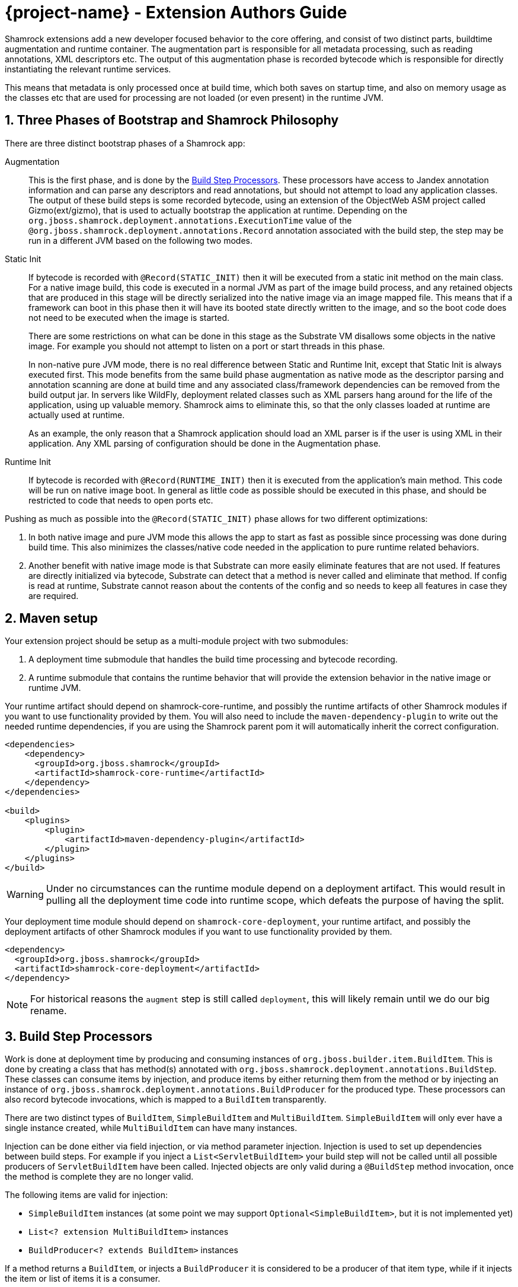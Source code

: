 = {project-name} - Extension Authors Guide

:numbered:
:sectnums:
:sectnumlevels: 4

Shamrock extensions add a new developer focused behavior to the core offering, and consist of two distinct parts, buildtime augmentation and runtime container. The augmentation part is responsible for all metadata processing, such as reading annotations, XML descriptors etc. The output of this augmentation phase is recorded bytecode which is responsible for directly instantiating the relevant runtime services.

This means that metadata is only processed once at build time, which both saves on startup time, and also on memory
usage as the classes etc that are used for processing are not loaded (or even present) in the runtime JVM.

== Three Phases of Bootstrap and Shamrock Philosophy

There are three distinct bootstrap phases of a Shamrock app:

Augmentation::
    This is the first phase, and is done by the <<Build Step Processors>>. These processors have access to Jandex annotation
    information and can parse any descriptors and read annotations, but should not attempt to load any application classes. The output of these
    build steps is some recorded bytecode, using an extension of the ObjectWeb ASM project called Gizmo(ext/gizmo), that is used to actually bootstrap the application at runtime. Depending on the `org.jboss.shamrock.deployment.annotations.ExecutionTime` value of the `@org.jboss.shamrock.deployment.annotations.Record` annotation associated with the build step,
    the step may be run in a different JVM based on the following two modes.

Static Init::
    If bytecode is recorded with `@Record(STATIC_INIT)` then it will be executed from a static init method on the main
    class. For a native image build, this code is executed in a normal JVM as part of the image build
    process, and any retained objects that are produced in this stage will be directly serialized into the native image via an image mapped file.
    This means that if a framework can boot in this phase then it will have its booted state directly written to the
    image, and so the boot code does not need to be executed when the image is started.
+
There are some restrictions on what can be done in this stage as the Substrate VM disallows some objects in the native image. For example you should not attempt to listen on a port or start threads in this phase.
+
In non-native pure JVM mode, there is no real difference between Static and Runtime Init, except that Static Init is always executed first. This mode benefits from the same build phase augmentation as native mode as the descriptor parsing and annotation scanning are done
at build time and any associated class/framework dependencies can be removed from the build output jar. In servers like
WildFly, deployment related classes such as XML parsers hang around for the life of the application, using up valuable
memory. Shamrock aims to eliminate this, so that the only classes loaded at runtime are actually used at runtime.
+
As an example, the only reason that a Shamrock application should load an XML parser is if the user is using XML in their
application. Any XML parsing of configuration should be done in the Augmentation phase.

Runtime Init::
    If bytecode is recorded with `@Record(RUNTIME_INIT)` then it is executed from the application's main method. This code
    will be run on native image boot. In general as little code as possible should be executed in this phase, and should
    be restricted to code that needs to open ports etc.

Pushing as much as possible into the `@Record(STATIC_INIT)` phase allows for two different optimizations:

1. In both native image and pure JVM mode this allows the app to start as fast as possible since processing was done during build time. This also minimizes the classes/native code needed in the application to pure runtime related behaviors.

2. Another benefit with native image mode is that Substrate can more easily eliminate features that are not used. If features are directly initialized via bytecode, Substrate can detect that a method is never called and eliminate
that method. If config is read at runtime, Substrate cannot reason about the contents of the config and so needs to keep all features in case they are required.


== Maven setup

Your extension project should be setup as a multi-module project with two submodules:

1. A deployment time submodule that handles the build time processing and bytecode recording.

2. A runtime submodule that contains the runtime behavior that will provide the extension behavior in the native image or runtime JVM.

Your runtime artifact should depend on shamrock-core-runtime, and possibly the runtime artifacts of other Shamrock
modules if you want to use functionality provided by them. You will also need to include the `maven-dependency-plugin`
to write out the needed runtime dependencies, if you are using the Shamrock parent pom it will automatically
inherit the correct configuration.

[source%nowrap,xml]
----

<dependencies>
    <dependency>
      <groupId>org.jboss.shamrock</groupId>
      <artifactId>shamrock-core-runtime</artifactId>
    </dependency>
</dependencies>

<build>
    <plugins>
        <plugin>
            <artifactId>maven-dependency-plugin</artifactId>
        </plugin>
    </plugins>
</build>
----

[WARNING]
====
Under no circumstances can the runtime module depend on a deployment artifact. This would result
in pulling all the deployment time code into runtime scope, which defeats the purpose of having the split.
====

Your deployment time module should depend on `shamrock-core-deployment`, your runtime artifact,
and possibly the deployment artifacts of other Shamrock modules if you want to use functionality provided by them.


[source%nowrap,xml]
----
<dependency>
  <groupId>org.jboss.shamrock</groupId>
  <artifactId>shamrock-core-deployment</artifactId>
</dependency>
----

NOTE: For historical reasons the `augment` step is still called `deployment`, this will likely remain until we do our big rename.

== Build Step Processors

Work is done at deployment time by producing and consuming instances of `org.jboss.builder.item.BuildItem`. This is done
by creating a class that has method(s) annotated with `org.jboss.shamrock.deployment.annotations.BuildStep`. These classes can
consume items by injection, and produce items by either returning them from the method or by injecting an
instance of `org.jboss.shamrock.deployment.annotations.BuildProducer` for the produced type. These processors can also record
bytecode invocations, which is mapped to a `BuildItem` transparently.

There are two distinct types of `BuildItem`, `SimpleBuildItem` and `MultiBuildItem`. `SimpleBuildItem` will only ever
have a single instance created, while `MultiBuildItem` can have many instances.

Injection can be done either via field injection, or via method parameter injection. Injection is used to set up
dependencies between build steps. For example if you inject a `List<ServletBuildItem>` your build step will not be called
until all possible producers of `ServletBuildItem` have been called. Injected objects are only valid during a `@BuildStep`
method invocation, once the method is complete they are no longer valid.

The following items are valid for injection:

- `SimpleBuildItem` instances (at some point we may support `Optional<SimpleBuildItem>`, but it is not implemented yet)
- `List<? extension MultiBuildItem>` instances
- `BuildProducer<? extends BuildItem>` instances

If a method returns a `BuildItem`, or injects a `BuildProducer` it is considered to be a producer of that item type,
while if it injects the item or list of items it is a consumer.

Note that a `@BuildStep` method will only be called if it produces something that another consumer or the final output
requires. If there is no consumer for a particular item then it will not be produced. What is required will depend on
the final target that is being produced, for example when running in developer mode the final output will not ask
for Substrate-specific build items such as `ReflectiveClassBuildItem` so methods that only produce Substrate specific
items will not be invoked.

Note that private methods and fields are not allowed, as injection is resolved at compile time via an annotation processor,
and the resulting code does not have permission to inject private fields or invoke private methods.

`BuildItem` instances should be immutable, as the producer/consumer model does not allow for mutation to be correctly
ordered. This is not enforced but failure to adhere to this can result in race conditions.

=== Capabilities

The `@BuildStep` annotation has a `providesCapabilities` property that can be used to provide capability information
to other extensions about what is present in the current application. Capabilities are simply strings that are used to
describe an extension. Capabilities should generally be named after an extensions root package, for example the transactions
extension will provide `org.jboss.shamrock.transactions`.

To check if a capability is present you can inject the `org.jboss.shamrock.deployment.Capabilities` object and call
`isCapabilityPresent`.

Capabilities should be used when checking for the presence of an extension rather than class path based checks.

=== Application Archives

The `@BuildStep` annotation can also register marker files that determine which archives on the class path are considered
to be 'Application Archives', and will therefore get indexed. This is done via the `applicationArchiveMarkers`. For
example the ArC extension registers `META-INF/beans.xml`, which means that all archives on the class path with a `beans.xml`
file will be indexed.

== Configuration

Configuration in Shamrock is based on SmallRye Config, an implementation of the MicroProfile Config specification.
All of the standard features of MP-Config are supported; in addition, there are several extensions which are made available
by the SmallRye Config project as well as by Shamrock itself.

The value of these properties is configured in a `META-INF/microprofile-config.properties` file that conforms to the MicroProfile config format.

Configuration of Shamrock extensions is injection-based, using annotations.

=== Configuration Keys

Leaf configuration keys are mapped to non-`private` fields via the `@org.jboss.shamrock.runtime.annotations.ConfigItem` annotation.

NOTE: Though the SmallRye Config project is used for implementation, the standard `@ConfigProperty` annotation does not have the
same semantics that are needed to support configuration within extensions.

Configuration keys are normally derived from the field names that they are tied to.  This is done by de-camel-casing the name and then
joining the segments with hyphens (`-`).  Some examples:

* `bindAddress` becomes `bind-address`
* `keepAliveTime` becomes `keep-alive-time`
* `requestDNSTimeout` becomes `request-dns-timeout`

The name can also be explicitly specified by giving a `name` attribute to the `@ConfigItem` annotation.

NOTE: Though it is possible to override the configuration key name using the `name` attribute of `@ConfigItem`,
normally this should only be done in cases where (for example) the configuration key name is the same as a Java keyword.

=== Configuration Value types

The type of the field with the `@ConfigItem` annotation determines the conversion that is applied to it.  Shamrock
extensions may use the full range of configuration types made available by SmallRye Config, which includes:

* All primitive types and primitive wrapper types
* `String`
* Any type which has a constructor accepting a single argument of type `String` or `CharSequence`
* Any type which has a static method named `of` which accepts a single argument of type `String`
* Any type which has a static method named `valueOf` or `parse` which accepts a single argument of type `CharSequence` or `String`
* A `List` or `Optional` of any of the above types
* `OptionalInt`, `OptionalLong`, `OptionalDouble`

In addition, custom converters may be registered by build extensions using the `org.jboss.shamrock.deployment.builditem.ConfigurationCustomConverterBuildItem`
class.

Though these implicit converters use reflection, Shamrock will automatically ensure that they are loaded at the appropriate time.

=== Configuration Groups

Configuration values are always collected into grouping classes which are marked with the `@org.jboss.shamrock.runtime.annotations.ConfigGroup`
annotation.  These classes contain a field for each key within its group.  In addition, configuration groups can be nested.

=== Configuration Maps

A `Map` can be used for configuration at any position where a configuration group would be allowed.  The key type of such a
map *must* be `String`, and its value may be either a configuration group class or a valid leaf type.  The configuration
key segment following the map's key segment will be used as the key for map values.

=== Configuration Roots

Configuration roots are configuration groups that appear in the root of the configuration tree.  A configuration property's full
name is determined by joining the string `shamrock.` with the hyphenated name of the fields that form the path from the root to the
leaf field.  For example, if I define a configuration root group called `ThreadPool`, with a nested group in a field named `sizing`
that in turn contains a field called `minSize`, the final configuration property will be called `shamrock.thread-pool.sizing.min-size`.

A configuration root's name can be given with the `name` property, or it can be inferred from the class name.  If the latter,
then the configuration key will be the class name, minus any `Config` or `Configuration` suffix, broken up by camel-case,
lowercased, and re-joined using hyphens (`-`).

Note: The current implementation is still using injection site to determine the root set, so to avoid migration problems, it
is recommended that the injection site (field or parameter) have the same name as the configuration root class until
this change is complete.

==== Configuration Root Phases

A configuration root dictates when its contained keys are read from configuration, and when they are available to applications.  The phases defined by `org.jboss.shamrock.runtime.annotations.ConfigPhase` are as follows:

[cols="<3m,^1,^1,^1,^1,<8",options="header"]
|===
| Phase name
| Read & avail. at build time
| Avail. at run time
| Read during static init
| Re-read during startup (native image)
| Notes

| BUILD_TIME
| ✓
| ✗
| ✗
| ✗
| Appropriate for things which affect build.

| BUILD_AND_RUN_TIME_FIXED
| ✓
| ✓
| ✗
| ✗
| Appropriate for things which affect build and must be visible for run time code.  Not read from config at run time.

| RUN_TIME_STATIC
| ✗
| ✓
| ✓
| ✗
| Not available at build, read on start in JVM mode, fixed in native image mode.

| RUN_TIME
| ✗
| ✓
| ✓
| ✓
| Not available at build, read at start in all modes.

|===

For all cases other than the `BUILD_TIME` case, the configuration root class and all of the configuration groups and types contained therein must be located in, or reachable from, the extension's run time artifact.  Configuration roots of phase `BUILD_TIME` may be located in or reachable from either of the extension's run time or deployment artifacts.

=== Configuration Example

[source%nowrap,java]
----
import org.jboss.shamrock.runtime.annotations.ConfigItem;
import org.jboss.shamrock.runtime.annotations.ConfigGroup;

import java.io.File;
import java.util.logging.Level;

@ConfigGroup <1>
public class FileConfig {

    /**
     * Enable file logging.
     */
    @ConfigItem(defaultValue = "true")
    boolean enable;

    /**
     * The log format.
     */
    @ConfigItem(defaultValue = "%d{yyyy-MM-dd HH:mm:ss,SSS} %h %N[%i] %-5p [%c{1.}] (%t) %s%e%n")
    String format;

    /**
     * The file log level.
     */
    @ConfigItem(defaultValue = "ALL")
    Level level;

    /**
     * The file logging log level.
     */
    @ConfigItem(defaultValue = "shamrock.log")
    File path;

}

/**
 * Logging configuration.
 */
@ConfigRoot(phase = ConfigPhase.RUN_TIME) <2>
public class LogConfiguration {

    // ...

    /**
     * Configuration properties for the logging file handler.
     */
    File file;
}

public class LoggingProcessor {
    // ...

    /**
     * Logging configuration.
     */
    <3>
    LogConfiguration config;
}
----
<1> The `FileConfig` class is annotated with `@ConfigGroup` to indicate that this is an aggregate
configuration object containing a collection of configurable properties, rather than being a simple configuration
key type.
<2> The `@ConfigRoot` annotation indicates that this object is a configuration root group, whose property names will have a parent only of `shamrock.`.  In this case the properties within the group will begin with `shamrock.log.*`.
<3> Here the `LoggingProcessor` injects a `LogConfiguration` instance automatically by detecting the `@ConfigRoot` annotation.

A corresponding `META-INF/microprofile-config.properties` file for the `File` values could be:
[source%nowrap,properties]
----
shamrock.log.file.enable=true
shamrock.log.file.level=DEBUG
shamrock.log.file.path=/tmp/debug.log
----

== Bytecode Recording

One of the main outputs of the build process is recorded bytecode. This bytecode actually sets up the runtime environment. For example, in order to start Undertow, the resulting application will have some bytecode that directly registers all
Servlet instances and then starts Undertow.

As writing bytecode directly is incredibly complex, this is instead done via bytecode recorders. At deployment time, invocations
are made on proxy instances of template objects that contain the actual runtime logic, and these invocations are recorded,
including the value of method parameters. Bytecode is then created to do these same invocations on the actual template
object at runtime.

In more detail, a processor class from the extensions deployment module gathers the configuration
information within a `@BuildStep` method that is also annotated with a `@Record(STATIC_INIT)` or  `@Record(RUNTIME_INIT)` annotation along with injection of a `@Template` annotated class
from the runtime module. A class annotated with `@Template` is known as a template because it
provides a template of methods to configure a runtime service. The value of template that is
injected into the deployment class is a proxy of the template, and any method invocations that are made will be recorded, and output as bytecode that will be run at application startup.

Methods on a template can return a value, which must be proxiable (if you want to return a non-proxiable item wrap it
in `org.jboss.shamrock.runtime.RuntimeValue`). These proxies may not be invoked directly, however they can be passed
into other template methods. This can be any template method, including from other `@Record` methods, so a common pattern
is to produce `BuildItem` instances that wrap the results of these template invocations.

For instance, in order to make arbitrary changes to a Servlet deployment Undertow has a `ServletExtensionBuildItem`,
which is a `MultiBuildItem` that wraps a `ServletExtension` instance. I can return a `ServletExtension` from a template
in another module, and Undertow will consume it and pass it into the template method that starts Undertow.

At runtime the bytecode will be invoked in the order it is generated. This means that build step dependencies implicitly
control the order that generated bytecode is run. In the example above we know that the bytecode that produces a
`ServletExtensionBuildItem` will be run before the bytecode that consumes it.


=== RecorderContext

`org.jboss.shamrock.deployment.recording.RecorderContext` provides some convenience methods to enhance bytecode recording,
this includes the ability to register creation functions for classes without no-arg constructors, to register an object
substitution (basically a transformer from a non-serializable object to a serializable one and vice versa), and to create
a class proxy. This interface can be directly injected as a method parameter into any `@Record` method.

Calling `classProxy` with a given class name will create a `Class` that can be passed into template
methods, and at runtime will be substituted with the class whose name was passed in to `classProxy`. This is basically a
convenience to avoid the need to explicitly load classes in the templates.


TODO: config integration


== Testing Extensions

Testing of extensions should be done with the `org.jboss.shamrock.test.ShamrockUnitTest` runner. This runner allows
for Arquillian-style tests that test specific functionalities. It is not intended for testing user applications, as this
should be done via `org.jboss.shamrock.test.junit.ShamrockTest`. The main difference between these test runners is that
`ShamrockTest` simply boots the application once at the start of the run, while `ShamrockUnitTest` deploys a custom
Shamrock application for each test class.

These tests should be placed in the deployment module, if additional Shamrock modules are required for testing
their deployment modules should also be added as test scoped dependencies.

Note that `ShamrockUnitTest` is in the `shamrock-junit5-internal` module.

An example test class may look like:

[source,java]
----
package org.jboss.shamrock.health.test;

import static org.junit.jupiter.api.Assertions.assertEquals;

import java.util.ArrayList;
import java.util.List;

import javax.enterprise.inject.Instance;
import javax.inject.Inject;

import org.eclipse.microprofile.health.Health;
import org.eclipse.microprofile.health.HealthCheck;
import org.eclipse.microprofile.health.HealthCheckResponse;
import org.jboss.shamrock.test.ShamrockUnitTest;
import org.jboss.shrinkwrap.api.ShrinkWrap;
import org.jboss.shrinkwrap.api.asset.EmptyAsset;
import org.jboss.shrinkwrap.api.spec.JavaArchive;
import org.junit.jupiter.api.Test;
import org.junit.jupiter.api.extension.RegisterExtension;

import io.restassured.RestAssured;

public class FailingUnitTest {


    @RegisterExtension                                                                  // <1>
    static final ShamrockUnitTest config = new ShamrockUnitTest()
            .setArchiveProducer(() ->
                    ShrinkWrap.create(JavaArchive.class)                                // <2>
                            .addClasses(FailingHealthCheck.class)
                            .addAsManifestResource(EmptyAsset.INSTANCE, "beans.xml")
            );
    @Inject                                                                             // <3>
    @Health
    Instance<HealthCheck> checks;

    @Test
    public void testHealthServlet() {
        RestAssured.when().get("/health").then().statusCode(503);                       // <4>
    }

    @Test
    public void testHealthBeans() {
        List<HealthCheck> check = new ArrayList<>();                                    // <5>
        for (HealthCheck i : checks) {
            check.add(i);
        }
        assertEquals(1, check.size());
        assertEquals(HealthCheckResponse.State.DOWN, check.get(0).call().getState());
    }
}
----


<1> This tells JUnit to use the Shamrock unit test runner
<2> This producer is used to build the application to be tested. It uses Shrinkwrap to create a JavaArchive to test
<3> It is possible to inject beans from our test deployment directly into the test case
<4> This method directly invokes the health check Servlet and verifies the response
<5> This method uses the injected health check bean to verify it is returning the expected result

If you want to test that an extension properly fails at build time, use the `setExpectedException` method:

[source,java]
----

package org.jboss.shamrock.hibernate.orm;

import org.jboss.shamrock.deployment.configuration.ConfigurationError;
import org.jboss.shamrock.test.ShamrockUnitTest;
import org.jboss.shrinkwrap.api.ShrinkWrap;
import org.jboss.shrinkwrap.api.spec.JavaArchive;
import org.junit.jupiter.api.Assertions;
import org.junit.jupiter.api.Test;
import org.junit.jupiter.api.extension.RegisterExtension;

public class PersistenceAndShamrockConfigTest {

    @RegisterExtension
    static ShamrockUnitTest runner = new ShamrockUnitTest()
            .setExpectedException(ConfigurationError.class)                     <1>
            .setArchiveProducer(() -> ShrinkWrap.create(JavaArchive.class)
                    .addAsManifestResource("META-INF/some-persistence.xml", "persistence.xml")
                    .addAsManifestResource("META-INF/microprofile-config.properties"));

    @Test
    public void testPersistenceAndConfigTest() {
        // should not be called, deployment exception should happen first:
        // it's illegal to have Hibernate configuration properties in both the
        // microprofile-config.properties an in the persistence.xml
        Assertions.fail();
    }

}
----

<1> This tells JUnit that the {project-name} deployment should fail with a specific exception


== Native Image Support

There Shamrock provides a lot of build items that control aspects of the native image build. This allows for extensions
to programmatically perform tests such as registering classes for reflection or adding static resources to the native
image. Some of these build items are listed below:

`org.jboss.shamrock.deployment.builditem.substrate.SubstrateResourceBuildItem`::
 Includes static resources into the native image.

`org.jboss.shamrock.deployment.builditem.substrate.RuntimeReinitializedClassBuildItem`::
A class that will be reinitialized at runtime by Substrate. This will result in the static initializer running twice.

`org.jboss.shamrock.deployment.builditem.substrate.SubstrateSystemPropertyBuildItem`::
A system property that will be set at native image build time.

`org.jboss.shamrock.deployment.builditem.substrate.SubstrateResourceBundleBuildItem`::
Includes a resource bundle in the native image.

`org.jboss.shamrock.deployment.builditem.substrate.ReflectiveClassBuildItem`::
Registers a class for reflection in Substrate. Constructors are always registered, while methods and fields are optional.

`org.jboss.shamrock.deployment.builditem.substrate.RuntimeInitializedClassBuildItem`::
A class that will be initialized at runtime rather than build time. This will cause the build to fail if the class is initialized as part of the native image build process, so care must be taken.

`org.jboss.shamrock.deployment.builditem.substrate.SubstrateConfigBuildItem`::
A convenience feature that allows you to control most of the above features from a single build item.